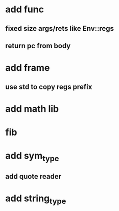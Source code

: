 * add func
** fixed size args/rets like Env::regs
** return pc from body
* add frame
** use std to copy regs prefix
* add math lib
* fib
* add sym_type
** add quote reader
* add string_type
